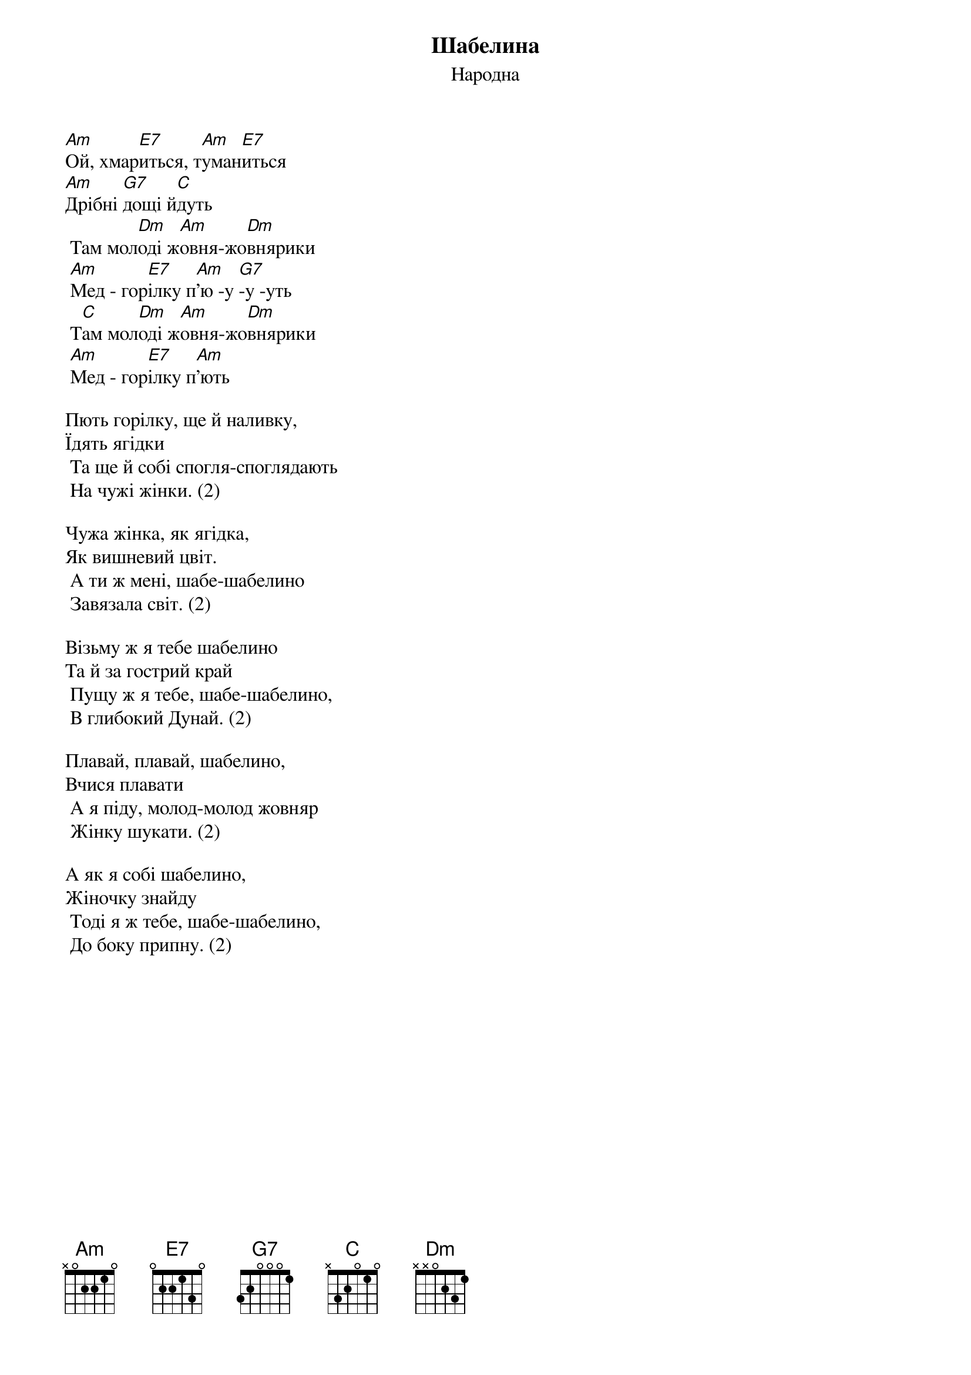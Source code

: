 ## Saved from WIKISPIV.com
{title: Шабелина}
{meta: alt_title Жовнярики}
{meta: alt_title Ой, хмариться, туманиться}
{subtitle: Народна}


[Am]Ой, хмар[E7]иться, т[Am]уман[E7]иться
[Am]Дрібні [G7]дощі й[C]дуть
	Там мол[Dm]оді ж[Am]овня-жо[Dm]внярики
	[Am]Мед - гор[E7]ілку п[Am]'ю -у [G7]-у -уть
	Т[C]ам мол[Dm]оді ж[Am]овня-жо[Dm]внярики
	[Am]Мед - гор[E7]ілку п[Am]'ють
 
Пють горілку, ще й наливку,
Їдять ягідки
	Та ще й собі спогля-споглядають
	На чужі жінки. (2)
 
Чужа жінка, як ягідка,
Як вишневий цвіт.
	А ти ж мені, шабе-шабелино
	Завязала світ. (2)
 
Візьму ж я тебе шабелино
Та й за гострий край
	Пущу ж я тебе, шабе-шабелино,
	В глибокий Дунай. (2)
 
Плавай, плавай, шабелино,
Вчися плавати
	А я піду, молод-молод жовняр
	Жінку шукати. (2)
 
А як я собі шабелино,
Жіночку знайду
	Тоді я ж тебе, шабе-шабелино,
	До боку припну. (2)